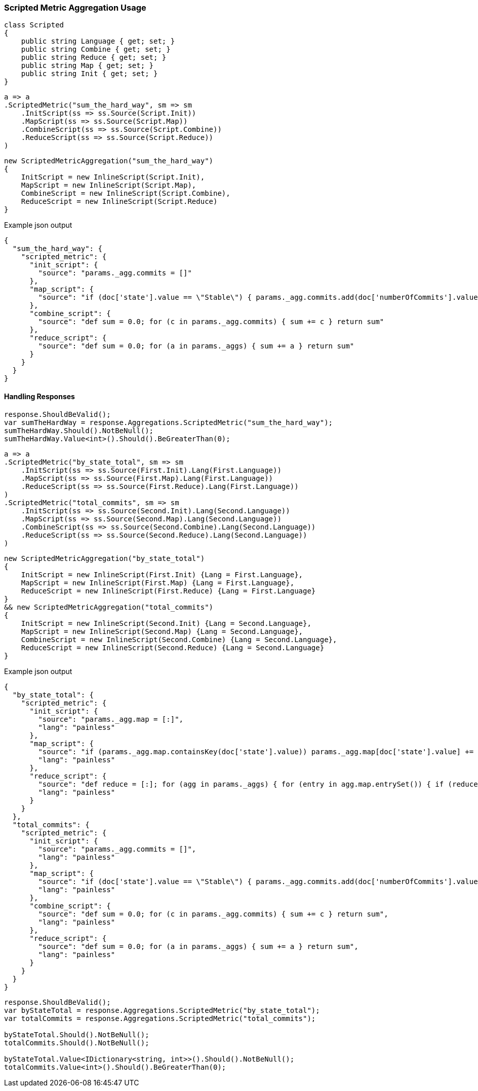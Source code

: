 :ref_current: https://www.elastic.co/guide/en/elasticsearch/reference/6.1

:github: https://github.com/elastic/elasticsearch-net

:nuget: https://www.nuget.org/packages

////
IMPORTANT NOTE
==============
This file has been generated from https://github.com/elastic/elasticsearch-net/tree/master/src/Tests/Aggregations/Metric/ScriptedMetric/ScriptedMetricAggregationUsageTests.cs. 
If you wish to submit a PR for any spelling mistakes, typos or grammatical errors for this file,
please modify the original csharp file found at the link and submit the PR with that change. Thanks!
////

[[scripted-metric-aggregation-usage]]
=== Scripted Metric Aggregation Usage

[source,csharp]
----
class Scripted
{
    public string Language { get; set; }
    public string Combine { get; set; }
    public string Reduce { get; set; }
    public string Map { get; set; }
    public string Init { get; set; }
}
----

[source,csharp]
----
a => a
.ScriptedMetric("sum_the_hard_way", sm => sm
    .InitScript(ss => ss.Source(Script.Init))
    .MapScript(ss => ss.Source(Script.Map))
    .CombineScript(ss => ss.Source(Script.Combine))
    .ReduceScript(ss => ss.Source(Script.Reduce))
)
----

[source,csharp]
----
new ScriptedMetricAggregation("sum_the_hard_way")
{
    InitScript = new InlineScript(Script.Init),
    MapScript = new InlineScript(Script.Map),
    CombineScript = new InlineScript(Script.Combine),
    ReduceScript = new InlineScript(Script.Reduce)
}
----

[source,javascript]
.Example json output
----
{
  "sum_the_hard_way": {
    "scripted_metric": {
      "init_script": {
        "source": "params._agg.commits = []"
      },
      "map_script": {
        "source": "if (doc['state'].value == \"Stable\") { params._agg.commits.add(doc['numberOfCommits'].value) }"
      },
      "combine_script": {
        "source": "def sum = 0.0; for (c in params._agg.commits) { sum += c } return sum"
      },
      "reduce_script": {
        "source": "def sum = 0.0; for (a in params._aggs) { sum += a } return sum"
      }
    }
  }
}
----

==== Handling Responses

[source,csharp]
----
response.ShouldBeValid();
var sumTheHardWay = response.Aggregations.ScriptedMetric("sum_the_hard_way");
sumTheHardWay.Should().NotBeNull();
sumTheHardWay.Value<int>().Should().BeGreaterThan(0);
----

[source,csharp]
----
a => a
.ScriptedMetric("by_state_total", sm => sm
    .InitScript(ss => ss.Source(First.Init).Lang(First.Language))
    .MapScript(ss => ss.Source(First.Map).Lang(First.Language))
    .ReduceScript(ss => ss.Source(First.Reduce).Lang(First.Language))
)
.ScriptedMetric("total_commits", sm => sm
    .InitScript(ss => ss.Source(Second.Init).Lang(Second.Language))
    .MapScript(ss => ss.Source(Second.Map).Lang(Second.Language))
    .CombineScript(ss => ss.Source(Second.Combine).Lang(Second.Language))
    .ReduceScript(ss => ss.Source(Second.Reduce).Lang(Second.Language))
)
----

[source,csharp]
----
new ScriptedMetricAggregation("by_state_total")
{
    InitScript = new InlineScript(First.Init) {Lang = First.Language},
    MapScript = new InlineScript(First.Map) {Lang = First.Language},
    ReduceScript = new InlineScript(First.Reduce) {Lang = First.Language}
}
&& new ScriptedMetricAggregation("total_commits")
{
    InitScript = new InlineScript(Second.Init) {Lang = Second.Language},
    MapScript = new InlineScript(Second.Map) {Lang = Second.Language},
    CombineScript = new InlineScript(Second.Combine) {Lang = Second.Language},
    ReduceScript = new InlineScript(Second.Reduce) {Lang = Second.Language}
}
----

[source,javascript]
.Example json output
----
{
  "by_state_total": {
    "scripted_metric": {
      "init_script": {
        "source": "params._agg.map = [:]",
        "lang": "painless"
      },
      "map_script": {
        "source": "if (params._agg.map.containsKey(doc['state'].value)) params._agg.map[doc['state'].value] += 1 else params._agg.map[doc['state'].value] = 1;",
        "lang": "painless"
      },
      "reduce_script": {
        "source": "def reduce = [:]; for (agg in params._aggs) { for (entry in agg.map.entrySet()) { if (reduce.containsKey(entry.getKey())) reduce[entry.getKey()] += entry.getValue(); else reduce[entry.getKey()] = entry.getValue(); } } return reduce;",
        "lang": "painless"
      }
    }
  },
  "total_commits": {
    "scripted_metric": {
      "init_script": {
        "source": "params._agg.commits = []",
        "lang": "painless"
      },
      "map_script": {
        "source": "if (doc['state'].value == \"Stable\") { params._agg.commits.add(doc['numberOfCommits'].value) }",
        "lang": "painless"
      },
      "combine_script": {
        "source": "def sum = 0.0; for (c in params._agg.commits) { sum += c } return sum",
        "lang": "painless"
      },
      "reduce_script": {
        "source": "def sum = 0.0; for (a in params._aggs) { sum += a } return sum",
        "lang": "painless"
      }
    }
  }
}
----

[source,csharp]
----
response.ShouldBeValid();
var byStateTotal = response.Aggregations.ScriptedMetric("by_state_total");
var totalCommits = response.Aggregations.ScriptedMetric("total_commits");

byStateTotal.Should().NotBeNull();
totalCommits.Should().NotBeNull();

byStateTotal.Value<IDictionary<string, int>>().Should().NotBeNull();
totalCommits.Value<int>().Should().BeGreaterThan(0);
----

